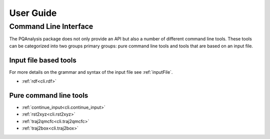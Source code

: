 .. _userGuide:

##########
User Guide
##########

Command Line Interface
======================

The PQAnalysis package does not only provide an API but also a number of different command line tools. These tools can be categorized into two groups primary groups: pure command line tools and tools that are based on an input file. 

Input file based tools
----------------------

For more details on the grammar and syntax of the input file see :ref:`inputFile`.

- :ref:`rdf<cli.rdf>`

Pure command line tools
-----------------------

- :ref:`continue_input<cli.continue_input>`
- :ref:`rst2xyz<cli.rst2xyz>`
- :ref:`traj2qmcfc<cli.traj2qmcfc>`
- :ref:`traj2box<cli.traj2box>`

